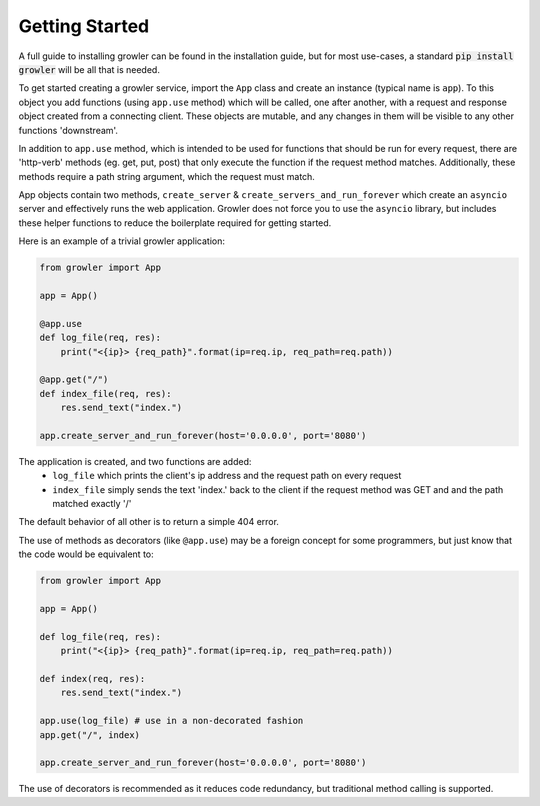 Getting Started
===============

A full guide to installing growler can be found in the installation guide,
but for most use-cases, a standard :code:`pip install growler` will be
all that is needed.

To get started creating a growler service, import the ``App`` class and create
an instance (typical name is ``app``).
To this object you add functions (using ``app.use`` method) which will be
called, one after another, with a request and response object created from a
connecting client.
These objects are mutable, and any changes in them will be visible to any other
functions 'downstream'.

In addition to ``app.use`` method, which is intended to be used for functions
that should be run for every request, there are 'http-verb' methods (eg. get,
put, post) that only execute the function if the request method matches.
Additionally, these methods require a path string argument, which the request
must match.

App objects contain two methods, ``create_server`` & ``create_servers_and_run_forever``
which create an ``asyncio`` server and effectively runs the web application.
Growler does not force you to use the ``asyncio`` library, but includes these
helper functions to reduce the boilerplate required for getting started.

Here is an example of a trivial growler application:

.. code:: python

  from growler import App

  app = App()

  @app.use
  def log_file(req, res):
      print("<{ip}> {req_path}".format(ip=req.ip, req_path=req.path))

  @app.get("/")
  def index_file(req, res):
      res.send_text("index.")

  app.create_server_and_run_forever(host='0.0.0.0', port='8080')

The application is created, and two functions are added:
  * ``log_file`` which prints the client's ip address and the request path on
    every request
  * ``index_file`` simply sends the text 'index.' back to the client if the
    request method was GET and and the path matched exactly '/'

The default behavior of all other is to return a simple 404 error.

The use of methods as decorators (like ``@app.use``) may be a foreign concept
for some programmers, but just know that the code would be equivalent to:

.. code:: python

  from growler import App

  app = App()

  def log_file(req, res):
      print("<{ip}> {req_path}".format(ip=req.ip, req_path=req.path))

  def index(req, res):
      res.send_text("index.")

  app.use(log_file) # use in a non-decorated fashion
  app.get("/", index)

  app.create_server_and_run_forever(host='0.0.0.0', port='8080')

The use of decorators is recommended as it reduces code redundancy, but traditional
method calling is supported.
